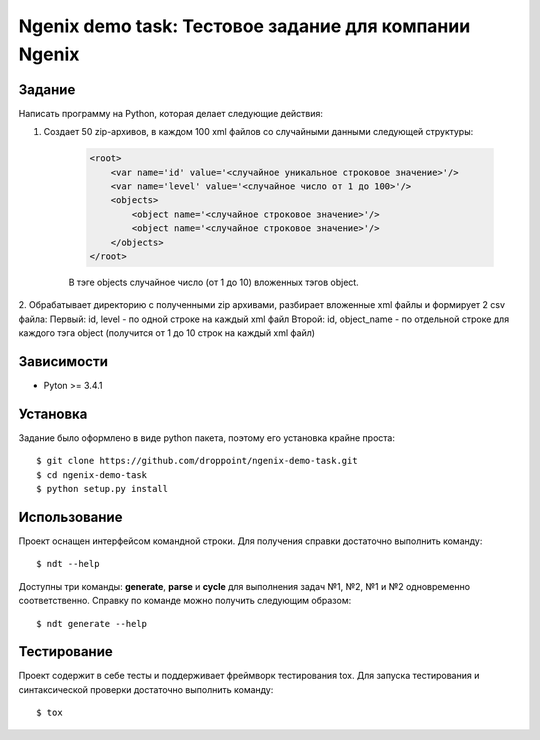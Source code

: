 ******************************************************
Ngenix demo task: Тестовое задание для компании Ngenix
******************************************************

Задание
=======

Написать программу на Python, которая делает следующие действия:

1. Создает 50 zip-архивов, в каждом 100 xml файлов со случайными данными следующей структуры:

    .. code-block:: xml

        <root>
            <var name='id' value='<случайное уникальное строковое значение>'/>
            <var name='level' value='<случайное число от 1 до 100>'/>
            <objects>
                <object name='<случайное строковое значение>'/>
                <object name='<случайное строковое значение>'/>
            </objects>
        </root>


    В тэге objects случайное число (от 1 до 10) вложенных тэгов object.

2. Обрабатывает директорию с полученными zip архивами, разбирает вложенные xml файлы и формирует 2 csv файла:
Первый: id, level - по одной строке на каждый xml файл
Второй: id, object_name - по отдельной строке для каждого тэга object (получится от 1 до 10 строк на каждый xml файл)

Зависимости
===========

- Pyton >= 3.4.1

Установка
=========

Задание было оформлено в виде python пакета, поэтому его установка крайне проста:

::

    $ git clone https://github.com/droppoint/ngenix-demo-task.git
    $ cd ngenix-demo-task
    $ python setup.py install

Использование
=============

Проект оснащен интерфейсом командной строки. Для получения справки достаточно выполнить команду:

::

    $ ndt --help

Доступны три команды: **generate**, **parse** и **cycle** для выполнения задач №1, №2, №1 и №2 одновременно соответственно.
Справку по команде можно получить следующим образом:

::

    $ ndt generate --help

Тестирование
============
Проект содержит в себе тесты и поддерживает фреймворк тестирования tox.
Для запуска тестирования и синтаксической проверки достаточно выполнить команду:

::

    $ tox